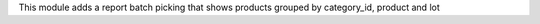 This module adds a report batch picking that shows products grouped by category_id, product and  lot